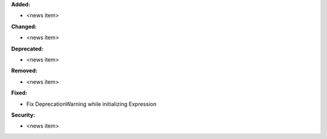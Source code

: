 **Added:**

* <news item>

**Changed:**

* <news item>

**Deprecated:**

* <news item>

**Removed:**

* <news item>

**Fixed:**

* Fix DeprecationWarning while initializing Expression

**Security:**

* <news item>
